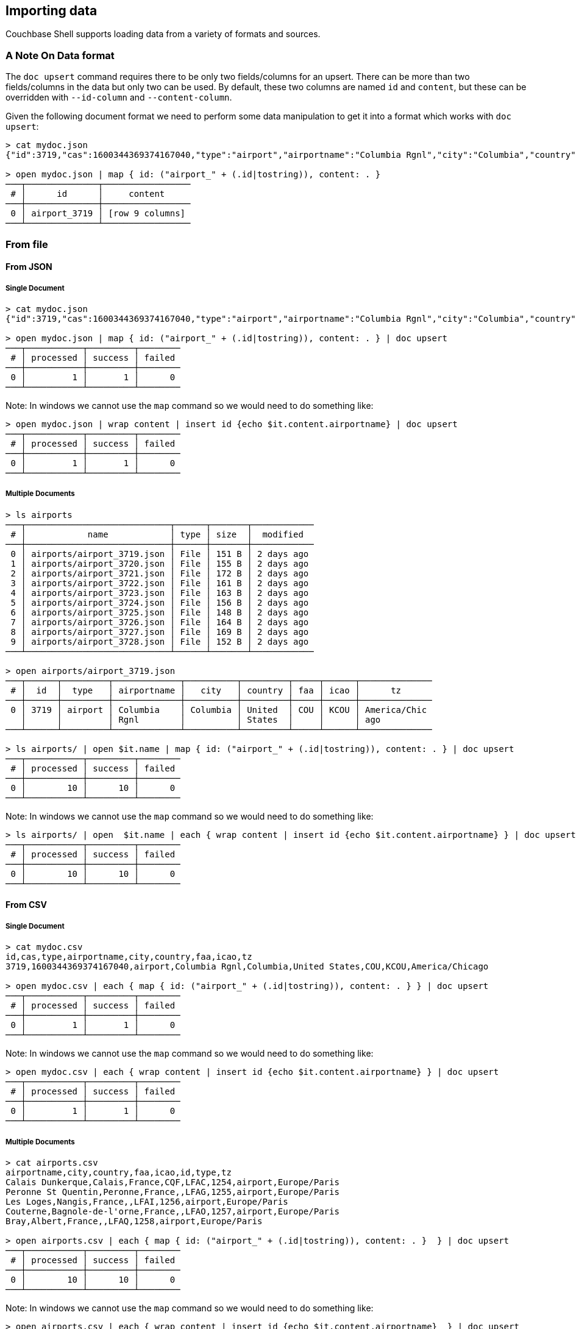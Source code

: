== Importing data

Couchbase Shell supports loading data from a variety of formats and sources.

=== A Note On Data format

The `doc upsert` command requires there to be only two fields/columns for an upsert.
There can be more than two fields/columns in the data but only two can be used.
By default, these two columns are named `id` and `content`, but these can be overridden with `--id-column` and `--content-column`.

Given the following document format we need to perform some data manipulation to get it into a format which works with `doc upsert`:
```
> cat mydoc.json
{"id":3719,"cas":1600344369374167040,"type":"airport","airportname":"Columbia Rgnl","city":"Columbia","country":"United States","faa":"COU","icao":"KCOU","tz":"America/Chicago"}

> open mydoc.json | map { id: ("airport_" + (.id|tostring)), content: . }
───┬──────────────┬─────────────────
 # │      id      │     content
───┼──────────────┼─────────────────
 0 │ airport_3719 │ [row 9 columns]
───┴──────────────┴─────────────────
```

=== From file

==== From JSON

===== Single Document
```
> cat mydoc.json
{"id":3719,"cas":1600344369374167040,"type":"airport","airportname":"Columbia Rgnl","city":"Columbia","country":"United States","faa":"COU","icao":"KCOU","tz":"America/Chicago"}

> open mydoc.json | map { id: ("airport_" + (.id|tostring)), content: . } | doc upsert
───┬───────────┬─────────┬────────
 # │ processed │ success │ failed
───┼───────────┼─────────┼────────
 0 │         1 │       1 │      0
───┴───────────┴─────────┴────────
```

Note: In windows we cannot use the `map` command so we would need to do something like:
```
> open mydoc.json | wrap content | insert id {echo $it.content.airportname} | doc upsert
───┬───────────┬─────────┬────────
 # │ processed │ success │ failed
───┼───────────┼─────────┼────────
 0 │         1 │       1 │      0
───┴───────────┴─────────┴────────
```

===== Multiple Documents
```
> ls airports
───┬────────────────────────────┬──────┬───────┬────────────
 # │            name            │ type │ size  │  modified
───┼────────────────────────────┼──────┼───────┼────────────
 0 │ airports/airport_3719.json │ File │ 151 B │ 2 days ago
 1 │ airports/airport_3720.json │ File │ 155 B │ 2 days ago
 2 │ airports/airport_3721.json │ File │ 172 B │ 2 days ago
 3 │ airports/airport_3722.json │ File │ 161 B │ 2 days ago
 4 │ airports/airport_3723.json │ File │ 163 B │ 2 days ago
 5 │ airports/airport_3724.json │ File │ 156 B │ 2 days ago
 6 │ airports/airport_3725.json │ File │ 148 B │ 2 days ago
 7 │ airports/airport_3726.json │ File │ 164 B │ 2 days ago
 8 │ airports/airport_3727.json │ File │ 169 B │ 2 days ago
 9 │ airports/airport_3728.json │ File │ 152 B │ 2 days ago
───┴────────────────────────────┴──────┴───────┴────────────

> open airports/airport_3719.json
───┬──────┬─────────┬─────────────┬──────────┬─────────┬─────┬──────┬──────────────
 # │  id  │  type   │ airportname │   city   │ country │ faa │ icao │      tz
───┼──────┼─────────┼─────────────┼──────────┼─────────┼─────┼──────┼──────────────
 0 │ 3719 │ airport │ Columbia    │ Columbia │ United  │ COU │ KCOU │ America/Chic
   │      │         │ Rgnl        │          │ States  │     │      │ ago
───┴──────┴─────────┴─────────────┴──────────┴─────────┴─────┴──────┴──────────────

> ls airports/ | open $it.name | map { id: ("airport_" + (.id|tostring)), content: . } | doc upsert
───┬───────────┬─────────┬────────
 # │ processed │ success │ failed
───┼───────────┼─────────┼────────
 0 │        10 │      10 │      0
───┴───────────┴─────────┴────────
```

Note: In windows we cannot use the `map` command so we would need to do something like:
```
> ls airports/ | open  $it.name | each { wrap content | insert id {echo $it.content.airportname} } | doc upsert
───┬───────────┬─────────┬────────
 # │ processed │ success │ failed
───┼───────────┼─────────┼────────
 0 │        10 │      10 │      0
───┴───────────┴─────────┴────────
```


==== From CSV

===== Single Document
```
> cat mydoc.csv
id,cas,type,airportname,city,country,faa,icao,tz
3719,1600344369374167040,airport,Columbia Rgnl,Columbia,United States,COU,KCOU,America/Chicago

> open mydoc.csv | each { map { id: ("airport_" + (.id|tostring)), content: . } } | doc upsert
───┬───────────┬─────────┬────────
 # │ processed │ success │ failed
───┼───────────┼─────────┼────────
 0 │         1 │       1 │      0
───┴───────────┴─────────┴────────
```

Note: In windows we cannot use the `map` command so we would need to do something like:
```
> open mydoc.csv | each { wrap content | insert id {echo $it.content.airportname} } | doc upsert
───┬───────────┬─────────┬────────
 # │ processed │ success │ failed
───┼───────────┼─────────┼────────
 0 │         1 │       1 │      0
───┴───────────┴─────────┴────────
```

===== Multiple Documents
```
> cat airports.csv
airportname,city,country,faa,icao,id,type,tz
Calais Dunkerque,Calais,France,CQF,LFAC,1254,airport,Europe/Paris
Peronne St Quentin,Peronne,France,,LFAG,1255,airport,Europe/Paris
Les Loges,Nangis,France,,LFAI,1256,airport,Europe/Paris
Couterne,Bagnole-de-l'orne,France,,LFAO,1257,airport,Europe/Paris
Bray,Albert,France,,LFAQ,1258,airport,Europe/Paris

> open airports.csv | each { map { id: ("airport_" + (.id|tostring)), content: . }  } | doc upsert
───┬───────────┬─────────┬────────
 # │ processed │ success │ failed
───┼───────────┼─────────┼────────
 0 │        10 │      10 │      0
───┴───────────┴─────────┴────────
```

Note: In windows we cannot use the `map` command so we would need to do something like:
```
> open airports.csv | each { wrap content | insert id {echo $it.content.airportname}  } | doc upsert
───┬───────────┬─────────┬────────
 # │ processed │ success │ failed
───┼───────────┼─────────┼────────
 0 │         5 │       5 │      0
───┴───────────┴─────────┴────────
```

=== Faking data
```
> cat user.tera
{
    "id": "{{ uuid() }}",
    "content": {
        "name": "{{ name() }}",
        "username": "{{ userName() }}",
        "email": "{{ safeEmail() }}",
        "last_access": {
            "from": "{{ ipV4() }}"
        }
    }
}

> fake --template user.tera --num-rows 5
───┬──────────────────────────────────────┬───────────────────────────────────────
 # │                  id                  │                content
───┼──────────────────────────────────────┼───────────────────────────────────────
 0 │ 0cabc14a-b9bc-4de9-9caa-6efe23ff350f │ [row email last_access name username]
 1 │ 27f44eef-e4f5-4216-b65a-897ef357753d │ [row email last_access name username]
 2 │ cc24c8cd-9dc6-4767-a627-e2b55c814c62 │ [row email last_access name username]
 3 │ 12ad3953-11cc-43f7-991f-d680d9268357 │ [row email last_access name username]
 4 │ 206194fa-7311-4a2f-a5eb-85d182199d8f │ [row email last_access name username]
───┴──────────────────────────────────────┴───────────────────────────────────────

> fake --template user.tera --num-rows 5 | doc upsert
───┬───────────┬─────────┬────────
 # │ processed │ success │ failed
───┼───────────┼─────────┼────────
 0 │         5 │       5 │      0
───┴───────────┴─────────┴────────
```

=== Modifying data

In some circumstances you may want to modify the data before you import it.
Let's take the example of importing from a csv file but this time the airports.csv file is missing the `type` column but we want to add it to our data:
```
> cat airports.csv
airportname,city,country,faa,icao,id,tz
Calais Dunkerque,Calais,France,CQF,LFAC,1254,Europe/Paris
Peronne St Quentin,Peronne,France,,LFAG,1255,Europe/Paris
Les Loges,Nangis,France,,LFAI,1256,Europe/Paris
Couterne,Bagnole-de-l'orne,France,,LFAO,1257,Europe/Paris
Bray,Albert,France,,LFAQ,1258,Europe/Paris

> open ~/demo/airports.csv | insert type airport
───┬─────────────┬──────────────┬─────────┬─────┬──────┬──────┬──────────────┬─────────
 # │ airportname │     city     │ country │ faa │ icao │  id  │      tz      │  type
───┼─────────────┼──────────────┼─────────┼─────┼──────┼──────┼──────────────┼─────────
 0 │ Calais      │ Calais       │ France  │ CQF │ LFAC │ 1254 │ Europe/Paris │ airport
   │ Dunkerque   │              │         │     │      │      │              │
 1 │ Peronne St  │ Peronne      │ France  │     │ LFAG │ 1255 │ Europe/Paris │ airport
   │ Quentin     │              │         │     │      │      │              │
 2 │ Les Loges   │ Nangis       │ France  │     │ LFAI │ 1256 │ Europe/Paris │ airport
 3 │ Couterne    │ Bagnole-de-l │ France  │     │ LFAO │ 1257 │ Europe/Paris │ airport
   │             │ 'orne        │         │     │      │      │              │
 4 │ Bray        │ Albert       │ France  │     │ LFAQ │ 1258 │ Europe/Paris │ airport
───┴─────────────┴──────────────┴─────────┴─────┴──────┴──────┴──────────────┴─────────
```

We can also add a column based on data from other columns, for instance adding a `type` column which is set to the relevant country:
```
open ~/demo/airports.csv | each { insert type $it.city }
───┬────────────┬────────────┬─────────┬─────┬──────┬──────┬────────────┬────────────
 # │ airportnam │    city    │ country │ faa │ icao │  id  │     tz     │    type
   │     e      │            │         │     │      │      │            │
───┼────────────┼────────────┼─────────┼─────┼──────┼──────┼────────────┼────────────
 0 │ Calais     │ Calais     │ France  │ CQF │ LFAC │ 1254 │ Europe/Par │ Calais
   │ Dunkerque  │            │         │     │      │      │ is         │
 1 │ Peronne St │ Peronne    │ France  │     │ LFAG │ 1255 │ Europe/Par │ Peronne
   │ Quentin    │            │         │     │      │      │ is         │
 2 │ Les Loges  │ Nangis     │ France  │     │ LFAI │ 1256 │ Europe/Par │ Nangis
   │            │            │         │     │      │      │ is         │
 3 │ Couterne   │ Bagnole-de │ France  │     │ LFAO │ 1257 │ Europe/Par │ Bagnole-de
   │            │ -l'orne    │         │     │      │      │ is         │ -l'orne
 4 │ Bray       │ Albert     │ France  │     │ LFAQ │ 1258 │ Europe/Par │ Albert
   │            │            │         │     │      │      │ is         │
───┴────────────┴────────────┴─────────┴─────┴──────┴──────┴────────────┴────────────
```
